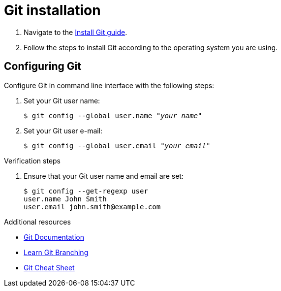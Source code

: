 = Git installation

. Navigate to the link:https://github.com/git-guides/install-git[Install Git guide].

. Follow the steps to install Git according to the operating system you are using.

== Configuring Git

Configure Git in command line interface with the following steps:

. Set your Git user name:
+
[literal,subs="+quotes,attributes",options="nowrap",role=white-space-pre]
----
$ git config --global user.name "_your name_"
----

. Set your Git user e-mail:
+
[literal,subs="+quotes,attributes",options="nowrap",role=white-space-pre]
----
$ git config --global user.email "_your email_"
----

.Verification steps

. Ensure that your Git user name and email are set:
+
[literal,subs="+quotes,attributes",options="nowrap",role=white-space-pre]
----
$ git config --get-regexp user
user.name John Smith
user.email john.smith@example.com
----

[role="_additional-resources"]
.Additional resources
* link:https://git-scm.com/doc[Git Documentation]
* link:https://learngitbranching.js.org/[Learn Git Branching]
* link:https://opensource.com/downloads/cheat-sheet-git[Git Cheat Sheet]
